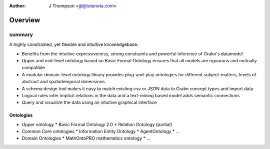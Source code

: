 .. _overview:

:Author: J Thompson <jjt@tutanota.com>

========
Overview
========

-------
summary
-------

A highly constrained, yet flexible and intuitive knowledgebase:

- Benefits from the intuitive expressiveness, strong constraints and powerful inference of Grakn's datamodel
- Upper and mid-level ontology based on Basic Formal Ontology ensures that all models are rigourous and mutually compatible
- A modular domain-level ontology library provides plug-and-play ontologies for different subject-matters, levels of abstract and spatiotemporal dimensions.
- A schema design tool makes it easy to match existing csv or JSON data to Grakn concept types and import data
- Logical rules infer implicit relations in the data and a text-mining based model adds semantic connections
- Query and visualize the data using an intuitive graphical interface

Ontologies
``````````

- Upper ontology
  * Basic Formal Ontology 2.0
  * Relation Ontology (partial)
- Common Core ontologies
  * Information Entity Ontology
  * AgentOntology
  * ...
- Domain Ontologies
  * MathOntoPRO mathematics ontology
  * ...
